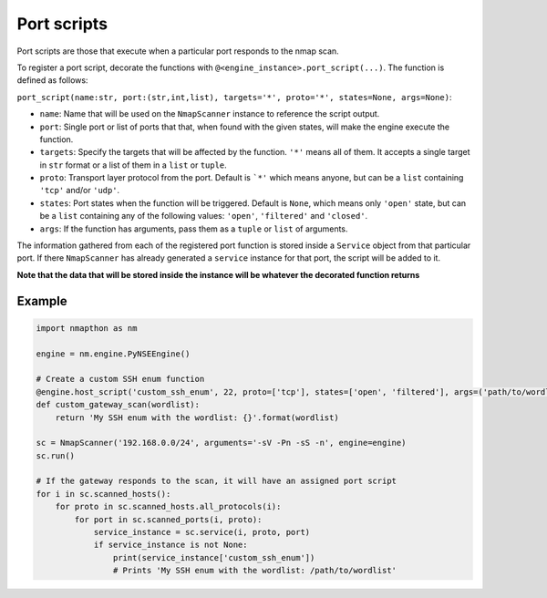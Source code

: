 Port scripts
============

Port scripts are those that execute when a particular port responds to the nmap scan.

To register a port script, decorate the functions with ``@<engine_instance>.port_script(...)``. The function is defined as follows:

``port_script(name:str, port:(str,int,list), targets='*', proto='*', states=None, args=None)``:

- ``name``: Name that will be used on the ``NmapScanner`` instance to reference the script output.
- ``port``: Single port or list of ports that that, when found with the given states, will make the engine execute the function.
- ``targets``: Specify the targets that will be affected by the function. ``'*'`` means all of them. It accepts a single target in ``str`` format or a list of them in a ``list`` or ``tuple``.
- ``proto``: Transport layer protocol from the port. Default is ```*'`` which means anyone, but can be a ``list`` containing ``'tcp'`` and/or ``'udp'``.
- ``states``: Port states when the function will be triggered. Default is ``None``, which means only ``'open'`` state, but can be a ``list`` containing any of the following values: ``'open'``, ``'filtered'`` and ``'closed'``.
- ``args``: If the function has arguments, pass them as a ``tuple`` or ``list`` of arguments.

The information gathered from each of the registered port function is stored inside a ``Service`` object from that particular port. If there ``NmapScanner`` has already generated a ``service`` instance for that port, the script will be added to it.

**Note that the data that will be stored inside the instance will be whatever the decorated function returns**

Example
+++++++

.. code-block:: python

    import nmapthon as nm

    engine = nm.engine.PyNSEEngine()

    # Create a custom SSH enum function
    @engine.host_script('custom_ssh_enum', 22, proto=['tcp'], states=['open', 'filtered'], args=('path/to/wordlist',))
    def custom_gateway_scan(wordlist):
        return 'My SSH enum with the wordlist: {}'.format(wordlist)

    sc = NmapScanner('192.168.0.0/24', arguments='-sV -Pn -sS -n', engine=engine)
    sc.run()

    # If the gateway responds to the scan, it will have an assigned port script
    for i in sc.scanned_hosts():
        for proto in sc.scanned_hosts.all_protocols(i):
            for port in sc.scanned_ports(i, proto):
                service_instance = sc.service(i, proto, port)
                if service_instance is not None:
                    print(service_instance['custom_ssh_enum'])
                    # Prints 'My SSH enum with the wordlist: /path/to/wordlist'

